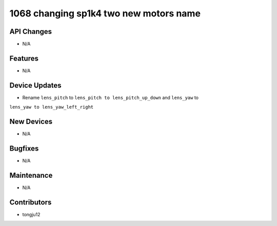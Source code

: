 1068 changing sp1k4 two new motors name
#######################################

API Changes
-----------
- N/A

Features
--------
- N/A

Device Updates
--------------
- Rename ``lens_pitch`` to ``lens_pitch to lens_pitch_up_down`` and ``lens_yaw`` to
``lens_yaw to lens_yaw_left_right``

New Devices
-----------
- N/A

Bugfixes
--------
- N/A

Maintenance
-----------
- N/A

Contributors
------------
- tongju12
